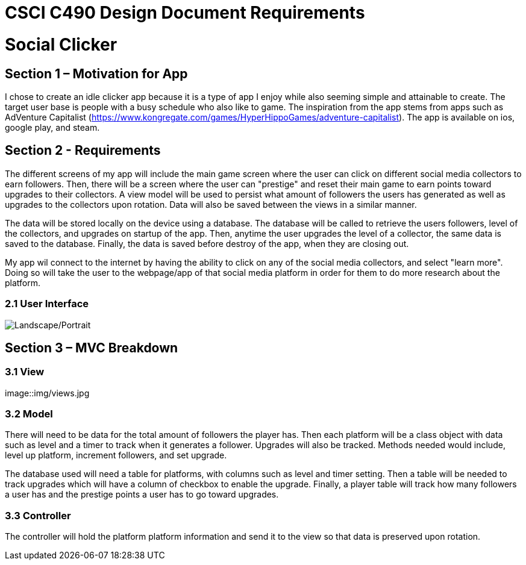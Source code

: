 = CSCI C490 Design Document Requirements

= Social Clicker

== Section 1 – Motivation for App

I chose to create an idle clicker app because it is a type of app I enjoy while also seeming simple and attainable to create. The target user base is people with a busy schedule who also like to game. The inspiration from the app stems from apps such as AdVenture Capitalist (https://www.kongregate.com/games/HyperHippoGames/adventure-capitalist). The app is available on ios, google play, and steam.

== Section 2 - Requirements

The different screens of my app will include the main game screen where the user can click on different social media collectors to earn followers. Then, there will be a screen where the user can "prestige" and reset their main game to earn points toward upgrades to their collectors. A view model will be used to persist what amount of followers the users has generated as well as upgrades to the collectors upon rotation. Data will also be saved between the views in a similar manner.

The data will be stored locally on the device using a database. The database will be called to retrieve the users followers, level of the collectors, and upgrades on startup of the app. Then, anytime the user upgrades the level of a collector, the same data is saved to the database. Finally, the data is saved before destroy of the app, when they are closing out.

My app wil connect to the internet by having the ability to click on any of the social media collectors, and select "learn more". Doing so will take the user to the webpage/app of that social media platform in order for them to do more research about the platform.

=== 2.1 User Interface

image::img/views.jpg[Landscape/Portrait]

== Section 3 – MVC Breakdown
=== 3.1 View

image::img/views.jpg

=== 3.2 Model

There will need to be data for the total amount of followers the player has. Then each platform will be a class object with data such as level and a timer to track when it generates a follower. Upgrades will also be tracked. Methods needed would include, level up platform, increment followers, and set upgrade.

The database used will need a table for platforms, with columns such as level and timer setting. Then a table will be needed to track upgrades which will have a column of checkbox to enable the upgrade. Finally, a player table will track how many followers a user has and the prestige points a user has to go toward upgrades.

=== 3.3 Controller

The controller will hold the platform platform information and send it to the view so that data is preserved upon rotation.